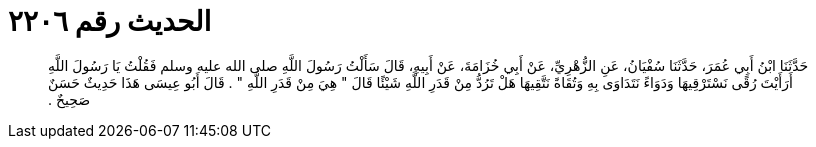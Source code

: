 
= الحديث رقم ٢٢٠٦

[quote.hadith]
حَدَّثَنَا ابْنُ أَبِي عُمَرَ، حَدَّثَنَا سُفْيَانُ، عَنِ الزُّهْرِيِّ، عَنْ أَبِي خُزَامَةَ، عَنْ أَبِيهِ، قَالَ سَأَلْتُ رَسُولَ اللَّهِ صلى الله عليه وسلم فَقُلْتُ يَا رَسُولَ اللَّهِ أَرَأَيْتَ رُقًى نَسْتَرْقِيهَا وَدَوَاءً نَتَدَاوَى بِهِ وَتُقَاةً نَتَّقِيهَا هَلْ تَرُدُّ مِنْ قَدَرِ اللَّهِ شَيْئًا قَالَ ‏"‏ هِيَ مِنْ قَدَرِ اللَّهِ ‏"‏ ‏.‏ قَالَ أَبُو عِيسَى هَذَا حَدِيثٌ حَسَنٌ صَحِيحٌ ‏.‏